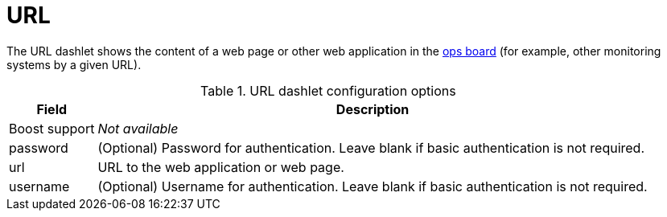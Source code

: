 
= URL

The URL dashlet shows the content of a web page or other web application in the <<deep-dive/admin/webui/opsboard/introduction.adoc#opsboard-config, ops board>> (for example, other monitoring systems by a given URL).

.URL dashlet configuration options
[options="autowidth"]
|===
| Field | Description

| Boost support
| _Not available_

| password
| (Optional) Password for authentication.
Leave blank if basic authentication is not required.

| url
| URL to the web application or web page.

| username
| (Optional) Username for authentication.
Leave blank if basic authentication is not required.
|===
